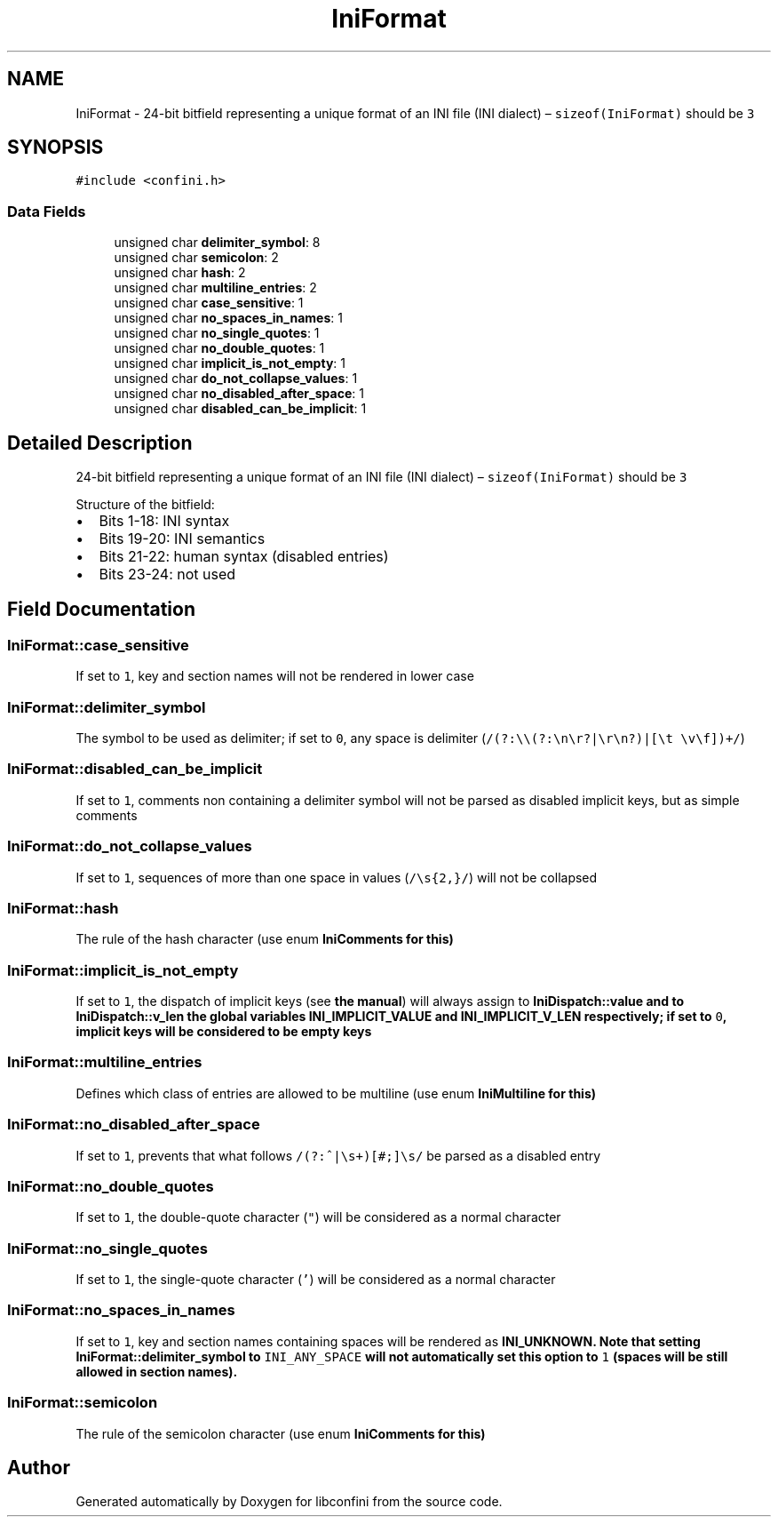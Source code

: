 .TH "IniFormat" 3 "Thu Oct 5 2017" "libconfini" \" -*- nroff -*-
.ad l
.nh
.SH NAME
IniFormat \- 24-bit bitfield representing a unique format of an INI file (INI dialect) – \fCsizeof(IniFormat)\fP should be \fC3\fP  

.SH SYNOPSIS
.br
.PP
.PP
\fC#include <confini\&.h>\fP
.SS "Data Fields"

.in +1c
.ti -1c
.RI "unsigned char \fBdelimiter_symbol\fP: 8"
.br
.ti -1c
.RI "unsigned char \fBsemicolon\fP: 2"
.br
.ti -1c
.RI "unsigned char \fBhash\fP: 2"
.br
.ti -1c
.RI "unsigned char \fBmultiline_entries\fP: 2"
.br
.ti -1c
.RI "unsigned char \fBcase_sensitive\fP: 1"
.br
.ti -1c
.RI "unsigned char \fBno_spaces_in_names\fP: 1"
.br
.ti -1c
.RI "unsigned char \fBno_single_quotes\fP: 1"
.br
.ti -1c
.RI "unsigned char \fBno_double_quotes\fP: 1"
.br
.ti -1c
.RI "unsigned char \fBimplicit_is_not_empty\fP: 1"
.br
.ti -1c
.RI "unsigned char \fBdo_not_collapse_values\fP: 1"
.br
.ti -1c
.RI "unsigned char \fBno_disabled_after_space\fP: 1"
.br
.ti -1c
.RI "unsigned char \fBdisabled_can_be_implicit\fP: 1"
.br
.in -1c
.SH "Detailed Description"
.PP 
24-bit bitfield representing a unique format of an INI file (INI dialect) – \fCsizeof(IniFormat)\fP should be \fC3\fP 

Structure of the bitfield:
.PP
.IP "\(bu" 2
Bits 1-18: INI syntax
.IP "\(bu" 2
Bits 19-20: INI semantics
.IP "\(bu" 2
Bits 21-22: human syntax (disabled entries)
.IP "\(bu" 2
Bits 23-24: not used 
.PP

.SH "Field Documentation"
.PP 
.SS "IniFormat::case_sensitive"
If set to \fC1\fP, key and section names will not be rendered in lower case 
.SS "IniFormat::delimiter_symbol"
The symbol to be used as delimiter; if set to \fC0\fP, any space is delimiter (\fC/(?:\\\\(?:\\n\\r?|\\r\\n?)|[\\t \\v\\f])+/\fP) 
.SS "IniFormat::disabled_can_be_implicit"
If set to \fC1\fP, comments non containing a delimiter symbol will not be parsed as disabled implicit keys, but as simple comments 
.SS "IniFormat::do_not_collapse_values"
If set to \fC1\fP, sequences of more than one space in values (\fC/\\s{2,}/\fP) will not be collapsed 
.SS "IniFormat::hash"
The rule of the hash character (use enum \fC\fBIniComments\fP\fP for this) 
.SS "IniFormat::implicit_is_not_empty"
If set to \fC1\fP, the dispatch of implicit keys (see \fBthe manual\fP) will always assign to \fC\fBIniDispatch::value\fP\fP and to \fC\fBIniDispatch::v_len\fP\fP the global variables \fC\fBINI_IMPLICIT_VALUE\fP\fP and \fC\fBINI_IMPLICIT_V_LEN\fP\fP respectively; if set to \fC0\fP, implicit keys will be considered to be empty keys 
.SS "IniFormat::multiline_entries"
Defines which class of entries are allowed to be multiline (use enum \fC\fBIniMultiline\fP\fP for this) 
.SS "IniFormat::no_disabled_after_space"
If set to \fC1\fP, prevents that what follows \fC/(?:^|\\s+)[#;]\\s/\fP be parsed as a disabled entry 
.SS "IniFormat::no_double_quotes"
If set to \fC1\fP, the double-quote character (\fC"\fP) will be considered as a normal character 
.SS "IniFormat::no_single_quotes"
If set to \fC1\fP, the single-quote character (\fC'\fP) will be considered as a normal character 
.SS "IniFormat::no_spaces_in_names"
If set to \fC1\fP, key and section names containing spaces will be rendered as \fC\fBINI_UNKNOWN\fP\fP\&. Note that setting \fC\fBIniFormat::delimiter_symbol\fP\fP to \fCINI_ANY_SPACE\fP will not automatically set this option to \fC1\fP (spaces will be still allowed in section names)\&. 
.SS "IniFormat::semicolon"
The rule of the semicolon character (use enum \fC\fBIniComments\fP\fP for this) 

.SH "Author"
.PP 
Generated automatically by Doxygen for libconfini from the source code\&.
